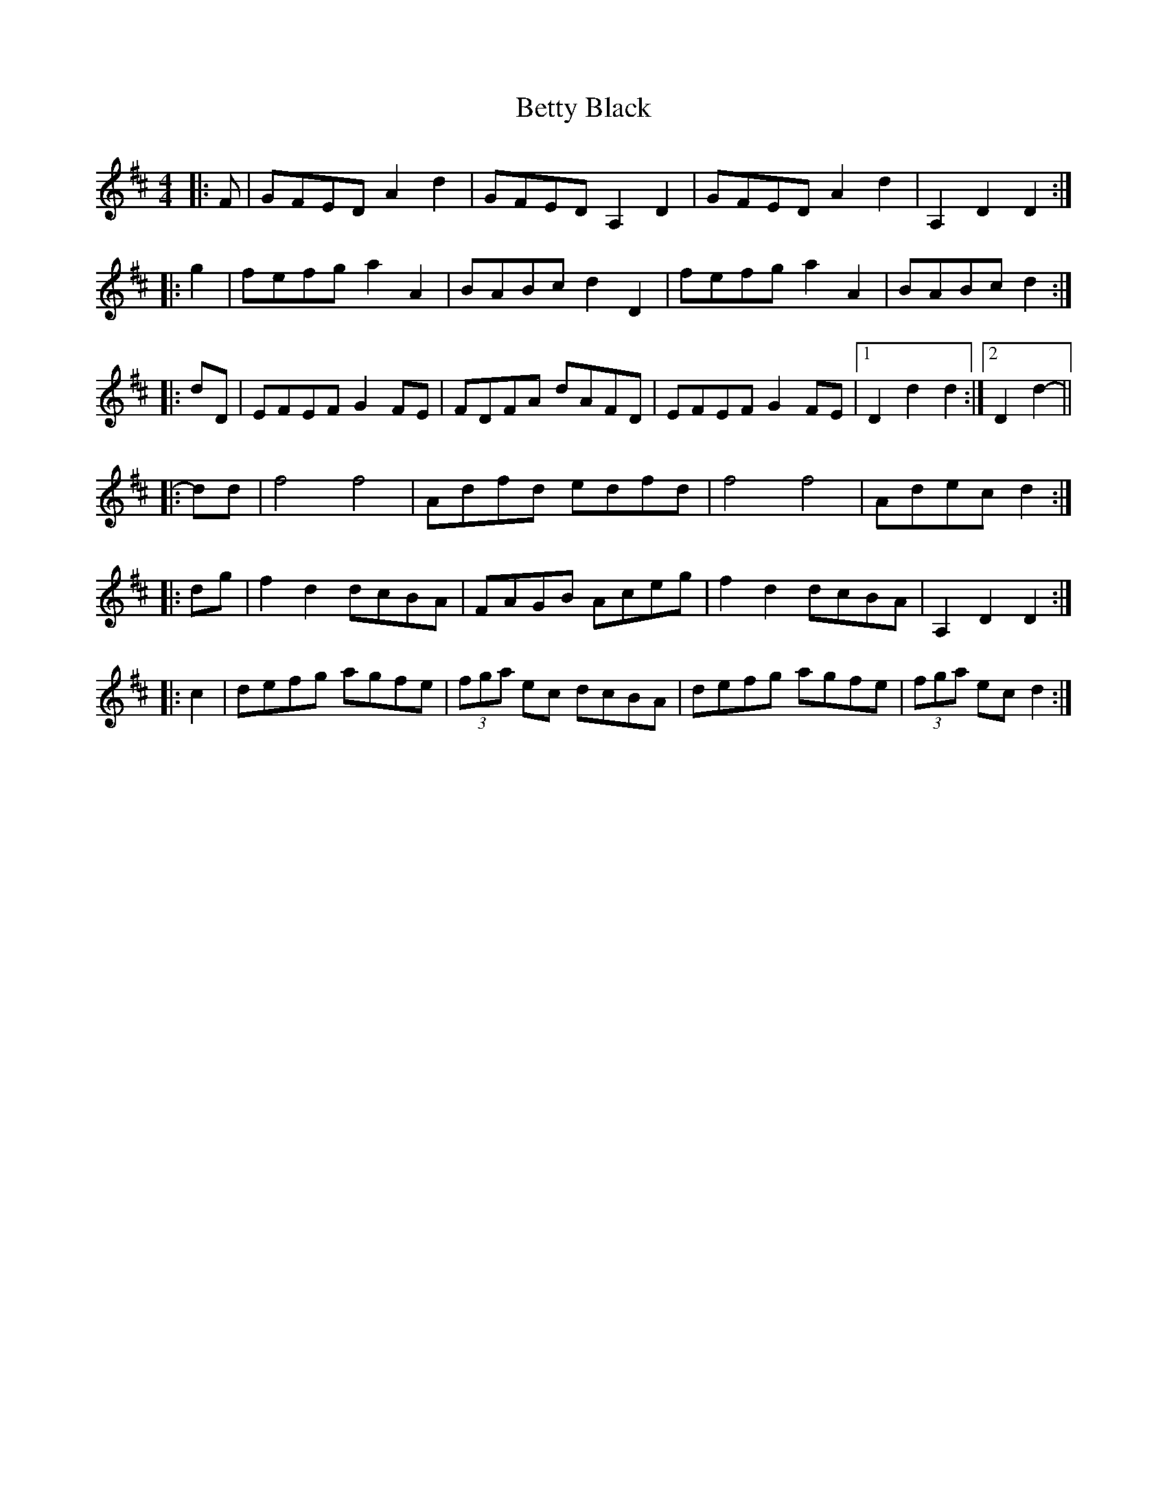 X: 3462
T: Betty Black
R: barndance
M: 4/4
K: Dmajor
|:F|GFED A2 d2|GFED A,2 D2|GFED A2 d2|A,2 D2 D2:|
|:g2|fefg a2 A2|BABc d2 D2|fefg a2 A2|BABc d2:|
|:dD|EFEF G2 FE|FDFA dAFD|EFEF G2 FE|1 D2 d2 d2:|2 D2 d2-||
|:dd|f4 f4|Adfd edfd|f4 f4|Adec d2:|
|:dg|f2 d2 dcBA|FAGB Aceg|f2 d2 dcBA|A,2 D2 D2:|
|:c2|defg agfe|(3fga ec dcBA|defg agfe|(3fga ec d2:|

